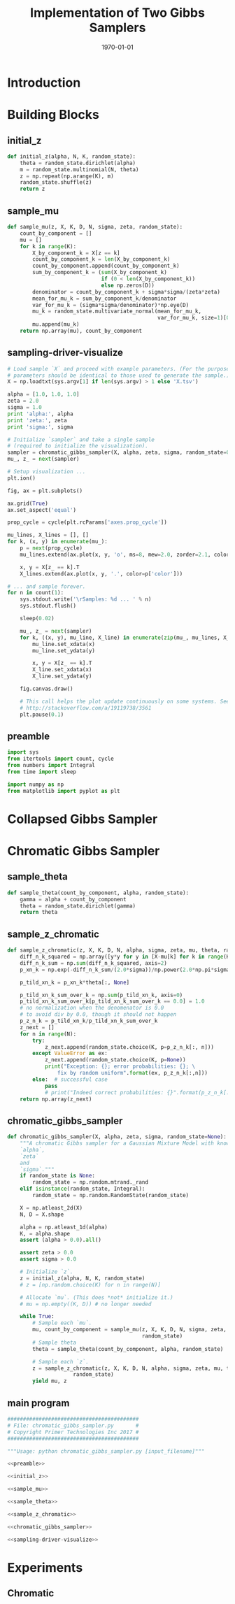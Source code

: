 #+LATEX_CLASS: article
#+LATEX_CLASS_OPTIONS:
#+LATEX_HEADER:
#+LATEX_HEADER_EXTRA:
#+DESCRIPTION:
#+KEYWORDS:
#+SUBTITLE:
#+LATEX_COMPILER: pdflatex
#+DATE: \today
#+OPTIONS: ^:nil

#+TITLE: Implementation of Two Gibbs Samplers
* Introduction
* Building Blocks

** initial_z

#+NAME:initial_z
#+BEGIN_SRC python :noweb tangle :tangle
def initial_z(alpha, N, K, random_state):
    theta = random_state.dirichlet(alpha)
    m = random_state.multinomial(N, theta)
    z = np.repeat(np.arange(K), m)
    random_state.shuffle(z)
    return z
#+END_SRC


** sample_mu

#+NAME:sample_mu
#+BEGIN_SRC python :noweb tangle :tangle
def sample_mu(z, X, K, D, N, sigma, zeta, random_state):
    count_by_component = []
    mu = []
    for k in range(K):
        X_by_component_k = X[z == k]
        count_by_component_k = len(X_by_component_k)
        count_by_component.append(count_by_component_k)
        sum_by_component_k = (sum(X_by_component_k)
                              if (0 < len(X_by_component_k))
                              else np.zeros(D))
        denominator = count_by_component_k + sigma*sigma/(zeta*zeta)
        mean_for_mu_k = sum_by_component_k/denominator
        var_for_mu_k = (sigma*sigma/denominator)*np.eye(D)
        mu_k = random_state.multivariate_normal(mean_for_mu_k,
                                                var_for_mu_k, size=1)[0]
        mu.append(mu_k)
    return np.array(mu), count_by_component
#+END_SRC


** sampling-driver-visualize

#+NAME:sampling-driver-visualize
#+BEGIN_SRC python :noweb tangle :tangle
# Load sample `X` and proceed with example parameters. (For the purpose of these project, these
# parameters should be identical to those used to generate the sample.)
X = np.loadtxt(sys.argv[1] if len(sys.argv) > 1 else 'X.tsv')

alpha = [1.0, 1.0, 1.0]
zeta = 2.0
sigma = 1.0
print 'alpha:', alpha
print 'zeta:', zeta
print 'sigma:', sigma

# Initialize `sampler` and take a single sample
# (required to initialize the visualization).
sampler = chromatic_gibbs_sampler(X, alpha, zeta, sigma, random_state=0)
mu_, z_ = next(sampler)

# Setup visualization ...
plt.ion()

fig, ax = plt.subplots()

ax.grid(True)
ax.set_aspect('equal')

prop_cycle = cycle(plt.rcParams['axes.prop_cycle'])

mu_lines, X_lines = [], []
for k, (x, y) in enumerate(mu_):
    p = next(prop_cycle)
    mu_lines.extend(ax.plot(x, y, 'o', ms=8, mew=2.0, zorder=2.1, color=p['color']))

    x, y = X[z_ == k].T
    X_lines.extend(ax.plot(x, y, '.', color=p['color']))

# ... and sample forever.
for n in count(1):
    sys.stdout.write('\rSamples: %d ... ' % n)
    sys.stdout.flush()

    sleep(0.02)

    mu_, z_ = next(sampler)
    for k, ((x, y), mu_line, X_line) in enumerate(zip(mu_, mu_lines, X_lines)):
        mu_line.set_xdata(x)
        mu_line.set_ydata(y)

        x, y = X[z_ == k].T
        X_line.set_xdata(x)
        X_line.set_ydata(y)

    fig.canvas.draw()

    # This call helps the plot update continuously on some systems. See:
    # http://stackoverflow.com/a/19119738/3561
    plt.pause(0.1)

#+END_SRC


** preamble

#+NAME:preamble
#+BEGIN_SRC python :noweb tangle :tangle
import sys
from itertools import count, cycle
from numbers import Integral
from time import sleep

import numpy as np
from matplotlib import pyplot as plt

#+END_SRC

* Collapsed Gibbs Sampler
* Chromatic Gibbs Sampler
** sample_theta

#+NAME:sample_theta
#+BEGIN_SRC python :noweb tangle :tangle
def sample_theta(count_by_component, alpha, random_state):
    gamma = alpha + count_by_component
    theta = random_state.dirichlet(gamma)
    return theta
#+END_SRC

** sample_z_chromatic

#+NAME:sample_z_chromatic
#+BEGIN_SRC python :noweb tangle :tangle
def sample_z_chromatic(z, X, K, D, N, alpha, sigma, zeta, mu, theta, random_state):
    diff_n_k_squared = np.array([y*y for y in [X-mu[k] for k in range(K)]])
    diff_n_k_sum = np.sum(diff_n_k_squared, axis=2)
    p_xn_k = np.exp(-diff_n_k_sum/(2.0*sigma))/np.power(2.0*np.pi*sigma, D/2.0)

    p_tild_xn_k = p_xn_k*theta[:, None]

    p_tild_xn_k_sum_over_k = np.sum(p_tild_xn_k, axis=0)
    p_tild_xn_k_sum_over_k[p_tild_xn_k_sum_over_k == 0.0] = 1.0
    # no normalization when the denomenator is 0.0
    # to avoid div by 0.0, though it should not happen
    p_z_n_k = p_tild_xn_k/p_tild_xn_k_sum_over_k
    z_next = []
    for n in range(N):
        try:
            z_next.append(random_state.choice(K, p=p_z_n_k[:, n]))
        except ValueError as ex:
            z_next.append(random_state.choice(K, p=None))
            print("Exception: {}; error probabilities: {}; \
                fix by random uniform".format(ex, p_z_n_k[:,n]))
        else:  # successful case
            pass
            # print("Indeed correct probabilities: {}".format(p_z_n_k[:,n]))
    return np.array(z_next)
#+END_SRC
** chromatic_gibbs_sampler

#+NAME:chromatic_gibbs_sampler
#+BEGIN_SRC python :noweb tangle :tangle
def chromatic_gibbs_sampler(X, alpha, zeta, sigma, random_state=None):
    """A chromatic Gibbs sampler for a Gaussian Mixture Model with known
    `alpha`,
    `zeta`
    and
    `sigma`."""
    if random_state is None:
        random_state = np.random.mtrand._rand
    elif isinstance(random_state, Integral):
        random_state = np.random.RandomState(random_state)

    X = np.atleast_2d(X)
    N, D = X.shape

    alpha = np.atleast_1d(alpha)
    K, = alpha.shape
    assert (alpha > 0.0).all()

    assert zeta > 0.0
    assert sigma > 0.0

    # Initialize `z`.
    z = initial_z(alpha, N, K, random_state)
    # z = [np.random.choice(K) for n in range(N)]

    # Allocate `mu`. (This does *not* initialize it.)
    # mu = np.empty((K, D)) # no longer needed

    while True:
        # Sample each `mu`.
        mu, count_by_component = sample_mu(z, X, K, D, N, sigma, zeta,
                                           random_state)
        # Sample theta
        theta = sample_theta(count_by_component, alpha, random_state)

        # Sample each `z`.
        z = sample_z_chromatic(z, X, K, D, N, alpha, sigma, zeta, mu, theta,
                     random_state)
        yield mu, z
#+END_SRC

** main program

#+NAME:main-chromatic
#+BEGIN_SRC python :noweb tangle :tangle ./chromatic_gibbs_sampler.py
##########################################
# File: chromatic_gibbs_sampler.py       #
# Copyright Primer Technologies Inc 2017 #
##########################################

"""Usage: python chromatic_gibbs_sampler.py [input_filename]"""

<<preamble>>

<<initial_z>>

<<sample_mu>>

<<sample_theta>>

<<sample_z_chromatic>>

<<chromatic_gibbs_sampler>>

<<sampling-driver-visualize>>
#+END_SRC

* Experiments

** Chromatic


#+DOWNLOADED: /tmp/screenshot.png @ 2018-01-07 06:17:26
[[file:Experiments/screenshot_2018-01-07_06-17-26.png]]
